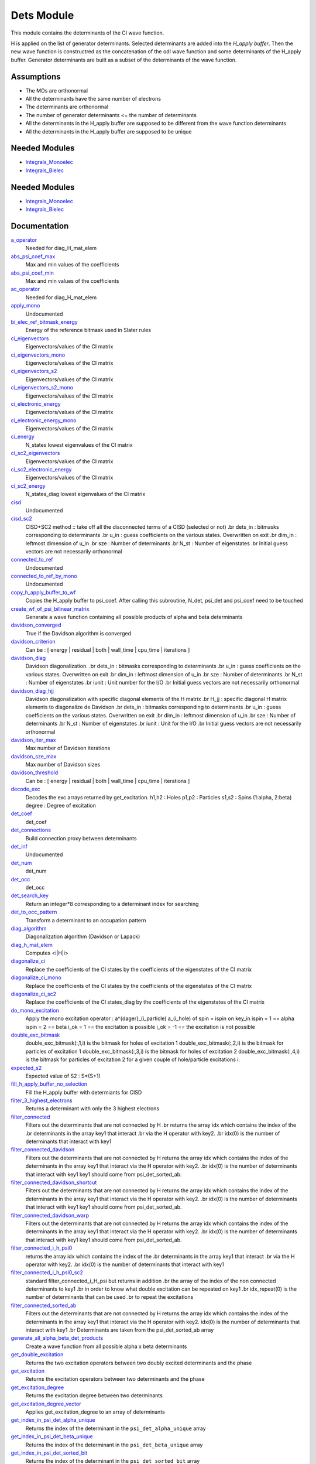 ===========
Dets Module
===========

This module contains the determinants of the CI wave function.

H is applied on the list of generator determinants. Selected determinants
are added into the *H_apply buffer*. Then the new wave function is
constructred as the concatenation of the odl wave function and
some determinants of the H_apply buffer. Generator determinants are built
as a subset of the determinants of the wave function.


Assumptions
===========

.. Do not edit this section. It was auto-generated from the
.. NEEDED_MODULES_CHILDREN file by the `update_README.py` script.

* The MOs are orthonormal
* All the determinants have the same number of electrons
* The determinants are orthonormal
* The number of generator determinants <= the number of determinants
* All the determinants in the H_apply buffer are supposed to be different from the 
  wave function determinants
* All the determinants in the H_apply buffer are supposed to be unique


Needed Modules
==============

.. Do not edit this section It was auto-generated
.. by the `update_README.py` script.

.. image:: tree_dependency.png

* `Integrals_Monoelec <http://github.com/LCPQ/quantum_package/tree/master/src/Integrals_Monoelec>`_
* `Integrals_Bielec <http://github.com/LCPQ/quantum_package/tree/master/src/Integrals_Bielec>`_

Needed Modules
==============
.. Do not edit this section It was auto-generated
.. by the `update_README.py` script.


.. image:: tree_dependency.png

* `Integrals_Monoelec <http://github.com/LCPQ/quantum_package/tree/master/src/Integrals_Monoelec>`_
* `Integrals_Bielec <http://github.com/LCPQ/quantum_package/tree/master/src/Integrals_Bielec>`_

Documentation
=============
.. Do not edit this section It was auto-generated
.. by the `update_README.py` script.


`a_operator <http://github.com/LCPQ/quantum_package/tree/master/src/Determinants/slater_rules.irp.f#L1155>`_
  Needed for diag_H_mat_elem


`abs_psi_coef_max <http://github.com/LCPQ/quantum_package/tree/master/src/Determinants/determinants.irp.f#L451>`_
  Max and min values of the coefficients


`abs_psi_coef_min <http://github.com/LCPQ/quantum_package/tree/master/src/Determinants/determinants.irp.f#L452>`_
  Max and min values of the coefficients


`ac_operator <http://github.com/LCPQ/quantum_package/tree/master/src/Determinants/slater_rules.irp.f#L1200>`_
  Needed for diag_H_mat_elem


`apply_mono <http://github.com/LCPQ/quantum_package/tree/master/src/Determinants/excitations_utils.irp.f#L1>`_
  Undocumented


`bi_elec_ref_bitmask_energy <http://github.com/LCPQ/quantum_package/tree/master/src/Determinants/ref_bitmask.irp.f#L5>`_
  Energy of the reference bitmask used in Slater rules


`ci_eigenvectors <http://github.com/LCPQ/quantum_package/tree/master/src/Determinants/diagonalize_CI.irp.f#L37>`_
  Eigenvectors/values of the CI matrix


`ci_eigenvectors_mono <http://github.com/LCPQ/quantum_package/tree/master/src/Determinants/diagonalize_CI_mono.irp.f#L2>`_
  Eigenvectors/values of the CI matrix


`ci_eigenvectors_s2 <http://github.com/LCPQ/quantum_package/tree/master/src/Determinants/diagonalize_CI.irp.f#L38>`_
  Eigenvectors/values of the CI matrix


`ci_eigenvectors_s2_mono <http://github.com/LCPQ/quantum_package/tree/master/src/Determinants/diagonalize_CI_mono.irp.f#L3>`_
  Eigenvectors/values of the CI matrix


`ci_electronic_energy <http://github.com/LCPQ/quantum_package/tree/master/src/Determinants/diagonalize_CI.irp.f#L36>`_
  Eigenvectors/values of the CI matrix


`ci_electronic_energy_mono <http://github.com/LCPQ/quantum_package/tree/master/src/Determinants/diagonalize_CI_mono.irp.f#L1>`_
  Eigenvectors/values of the CI matrix


`ci_energy <http://github.com/LCPQ/quantum_package/tree/master/src/Determinants/diagonalize_CI.irp.f#L18>`_
  N_states lowest eigenvalues of the CI matrix


`ci_sc2_eigenvectors <http://github.com/LCPQ/quantum_package/tree/master/src/Determinants/diagonalize_CI_SC2.irp.f#L27>`_
  Eigenvectors/values of the CI matrix


`ci_sc2_electronic_energy <http://github.com/LCPQ/quantum_package/tree/master/src/Determinants/diagonalize_CI_SC2.irp.f#L26>`_
  Eigenvectors/values of the CI matrix


`ci_sc2_energy <http://github.com/LCPQ/quantum_package/tree/master/src/Determinants/diagonalize_CI_SC2.irp.f#L1>`_
  N_states_diag lowest eigenvalues of the CI matrix


`cisd <http://github.com/LCPQ/quantum_package/tree/master/src/Determinants/truncate_wf.irp.f#L1>`_
  Undocumented


`cisd_sc2 <http://github.com/LCPQ/quantum_package/tree/master/src/Determinants/SC2.irp.f#L1>`_
  CISD+SC2 method              :: take off all the disconnected terms of a CISD (selected or not)
  .br
  dets_in : bitmasks corresponding to determinants
  .br
  u_in : guess coefficients on the various states. Overwritten
  on exit
  .br
  dim_in : leftmost dimension of u_in
  .br
  sze : Number of determinants
  .br
  N_st : Number of eigenstates
  .br
  Initial guess vectors are not necessarily orthonormal


`connected_to_ref <http://github.com/LCPQ/quantum_package/tree/master/src/Determinants/connected_to_ref.irp.f#L157>`_
  Undocumented


`connected_to_ref_by_mono <http://github.com/LCPQ/quantum_package/tree/master/src/Determinants/connected_to_ref.irp.f#L255>`_
  Undocumented


`copy_h_apply_buffer_to_wf <http://github.com/LCPQ/quantum_package/tree/master/src/Determinants/H_apply.irp.f#L103>`_
  Copies the H_apply buffer to psi_coef.
  After calling this subroutine, N_det, psi_det and psi_coef need to be touched


`create_wf_of_psi_bilinear_matrix <http://github.com/LCPQ/quantum_package/tree/master/src/Determinants/spindeterminants.irp.f#L417>`_
  Generate a wave function containing all possible products
  of alpha and beta determinants


`davidson_converged <http://github.com/LCPQ/quantum_package/tree/master/src/Determinants/davidson.irp.f#L491>`_
  True if the Davidson algorithm is converged


`davidson_criterion <http://github.com/LCPQ/quantum_package/tree/master/src/Determinants/davidson.irp.f#L481>`_
  Can be : [  energy  | residual | both | wall_time | cpu_time | iterations ]


`davidson_diag <http://github.com/LCPQ/quantum_package/tree/master/src/Determinants/davidson.irp.f#L18>`_
  Davidson diagonalization.
  .br
  dets_in : bitmasks corresponding to determinants
  .br
  u_in : guess coefficients on the various states. Overwritten
  on exit
  .br
  dim_in : leftmost dimension of u_in
  .br
  sze : Number of determinants
  .br
  N_st : Number of eigenstates
  .br
  iunit : Unit number for the I/O
  .br
  Initial guess vectors are not necessarily orthonormal


`davidson_diag_hjj <http://github.com/LCPQ/quantum_package/tree/master/src/Determinants/davidson.irp.f#L168>`_
  Davidson diagonalization with specific diagonal elements of the H matrix
  .br
  H_jj : specific diagonal H matrix elements to diagonalize de Davidson
  .br
  dets_in : bitmasks corresponding to determinants
  .br
  u_in : guess coefficients on the various states. Overwritten
  on exit
  .br
  dim_in : leftmost dimension of u_in
  .br
  sze : Number of determinants
  .br
  N_st : Number of eigenstates
  .br
  iunit : Unit for the I/O
  .br
  Initial guess vectors are not necessarily orthonormal


`davidson_iter_max <http://github.com/LCPQ/quantum_package/tree/master/src/Determinants/davidson.irp.f#L1>`_
  Max number of Davidson iterations


`davidson_sze_max <http://github.com/LCPQ/quantum_package/tree/master/src/Determinants/davidson.irp.f#L9>`_
  Max number of Davidson sizes


`davidson_threshold <http://github.com/LCPQ/quantum_package/tree/master/src/Determinants/davidson.irp.f#L482>`_
  Can be : [  energy  | residual | both | wall_time | cpu_time | iterations ]


`decode_exc <http://github.com/LCPQ/quantum_package/tree/master/src/Determinants/slater_rules.irp.f#L76>`_
  Decodes the exc arrays returned by get_excitation.
  h1,h2 : Holes
  p1,p2 : Particles
  s1,s2 : Spins (1:alpha, 2:beta)
  degree : Degree of excitation


`det_coef <http://github.com/LCPQ/quantum_package/tree/master/src/Determinants/ezfio_interface.irp.f#L138>`_
  det_coef


`det_connections <http://github.com/LCPQ/quantum_package/tree/master/src/Determinants/slater_rules.irp.f#L1356>`_
  Build connection proxy between determinants


`det_inf <http://github.com/LCPQ/quantum_package/tree/master/src/Determinants/davidson.irp.f#L69>`_
  Undocumented


`det_num <http://github.com/LCPQ/quantum_package/tree/master/src/Determinants/ezfio_interface.irp.f#L248>`_
  det_num


`det_occ <http://github.com/LCPQ/quantum_package/tree/master/src/Determinants/ezfio_interface.irp.f#L226>`_
  det_occ


`det_search_key <http://github.com/LCPQ/quantum_package/tree/master/src/Determinants/connected_to_ref.irp.f#L1>`_
  Return an integer*8 corresponding to a determinant index for searching


`det_to_occ_pattern <http://github.com/LCPQ/quantum_package/tree/master/src/Determinants/occ_pattern.irp.f#L2>`_
  Transform a determinant to an occupation pattern


`diag_algorithm <http://github.com/LCPQ/quantum_package/tree/master/src/Determinants/diagonalize_CI.irp.f#L1>`_
  Diagonalization algorithm (Davidson or Lapack)


`diag_h_mat_elem <http://github.com/LCPQ/quantum_package/tree/master/src/Determinants/slater_rules.irp.f#L1093>`_
  Computes <i|H|i>


`diagonalize_ci <http://github.com/LCPQ/quantum_package/tree/master/src/Determinants/diagonalize_CI.irp.f#L105>`_
  Replace the coefficients of the CI states by the coefficients of the
  eigenstates of the CI matrix


`diagonalize_ci_mono <http://github.com/LCPQ/quantum_package/tree/master/src/Determinants/diagonalize_CI_mono.irp.f#L73>`_
  Replace the coefficients of the CI states by the coefficients of the
  eigenstates of the CI matrix


`diagonalize_ci_sc2 <http://github.com/LCPQ/quantum_package/tree/master/src/Determinants/diagonalize_CI_SC2.irp.f#L45>`_
  Replace the coefficients of the CI states_diag by the coefficients of the
  eigenstates of the CI matrix


`do_mono_excitation <http://github.com/LCPQ/quantum_package/tree/master/src/Determinants/create_excitations.irp.f#L1>`_
  Apply the mono excitation operator : a^{dager}_(i_particle) a_(i_hole) of spin = ispin
  on key_in
  ispin = 1  == alpha
  ispin = 2  == beta
  i_ok = 1  == the excitation is possible
  i_ok = -1 == the excitation is not possible


`double_exc_bitmask <http://github.com/LCPQ/quantum_package/tree/master/src/Determinants/determinants_bitmasks.irp.f#L40>`_
  double_exc_bitmask(:,1,i) is the bitmask for holes of excitation 1
  double_exc_bitmask(:,2,i) is the bitmask for particles of excitation 1
  double_exc_bitmask(:,3,i) is the bitmask for holes of excitation 2
  double_exc_bitmask(:,4,i) is the bitmask for particles of excitation 2
  for a given couple of hole/particle excitations i.


`expected_s2 <http://github.com/LCPQ/quantum_package/tree/master/src/Determinants/s2.irp.f#L48>`_
  Expected value of S2 : S*(S+1)


`fill_h_apply_buffer_no_selection <http://github.com/LCPQ/quantum_package/tree/master/src/Determinants/H_apply.irp.f#L258>`_
  Fill the H_apply buffer with determiants for CISD


`filter_3_highest_electrons <http://github.com/LCPQ/quantum_package/tree/master/src/Determinants/determinants.irp.f#L423>`_
  Returns a determinant with only the 3 highest electrons


`filter_connected <http://github.com/LCPQ/quantum_package/tree/master/src/Determinants/filter_connected.irp.f#L2>`_
  Filters out the determinants that are not connected by H
  .br
  returns the array idx which contains the index of the
  .br
  determinants in the array key1 that interact
  .br
  via the H operator with key2.
  .br
  idx(0) is the number of determinants that interact with key1


`filter_connected_davidson <http://github.com/LCPQ/quantum_package/tree/master/src/Determinants/filter_connected.irp.f#L318>`_
  Filters out the determinants that are not connected by H
  returns the array idx which contains the index of the
  determinants in the array key1 that interact
  via the H operator with key2.
  .br
  idx(0) is the number of determinants that interact with key1
  key1 should come from psi_det_sorted_ab.


`filter_connected_davidson_shortcut <http://github.com/LCPQ/quantum_package/tree/master/src/Determinants/filter_connected.irp.f#L253>`_
  Filters out the determinants that are not connected by H
  returns the array idx which contains the index of the
  determinants in the array key1 that interact
  via the H operator with key2.
  .br
  idx(0) is the number of determinants that interact with key1
  key1 should come from psi_det_sorted_ab.


`filter_connected_davidson_warp <http://github.com/LCPQ/quantum_package/tree/master/src/Determinants/filter_connected.irp.f#L161>`_
  Filters out the determinants that are not connected by H
  returns the array idx which contains the index of the
  determinants in the array key1 that interact
  via the H operator with key2.
  .br
  idx(0) is the number of determinants that interact with key1
  key1 should come from psi_det_sorted_ab.


`filter_connected_i_h_psi0 <http://github.com/LCPQ/quantum_package/tree/master/src/Determinants/filter_connected.irp.f#L448>`_
  returns the array idx which contains the index of the
  .br
  determinants in the array key1 that interact
  .br
  via the H operator with key2.
  .br
  idx(0) is the number of determinants that interact with key1


`filter_connected_i_h_psi0_sc2 <http://github.com/LCPQ/quantum_package/tree/master/src/Determinants/filter_connected.irp.f#L547>`_
  standard filter_connected_i_H_psi but returns in addition
  .br
  the array of the index of the non connected determinants to key1
  .br
  in order to know what double excitation can be repeated on key1
  .br
  idx_repeat(0) is the number of determinants that can be used
  .br
  to repeat the excitations


`filter_connected_sorted_ab <http://github.com/LCPQ/quantum_package/tree/master/src/Determinants/filter_connected.irp.f#L101>`_
  Filters out the determinants that are not connected by H
  returns the array idx which contains the index of the
  determinants in the array key1 that interact
  via the H operator with key2.
  idx(0) is the number of determinants that interact with key1
  .br
  Determinants are taken from the psi_det_sorted_ab array


`generate_all_alpha_beta_det_products <http://github.com/LCPQ/quantum_package/tree/master/src/Determinants/spindeterminants.irp.f#L472>`_
  Create a wave function from all possible alpha x beta determinants


`get_double_excitation <http://github.com/LCPQ/quantum_package/tree/master/src/Determinants/slater_rules.irp.f#L187>`_
  Returns the two excitation operators between two doubly excited determinants and the phase


`get_excitation <http://github.com/LCPQ/quantum_package/tree/master/src/Determinants/slater_rules.irp.f#L30>`_
  Returns the excitation operators between two determinants and the phase


`get_excitation_degree <http://github.com/LCPQ/quantum_package/tree/master/src/Determinants/slater_rules.irp.f#L1>`_
  Returns the excitation degree between two determinants


`get_excitation_degree_vector <http://github.com/LCPQ/quantum_package/tree/master/src/Determinants/slater_rules.irp.f#L998>`_
  Applies get_excitation_degree to an array of determinants


`get_index_in_psi_det_alpha_unique <http://github.com/LCPQ/quantum_package/tree/master/src/Determinants/spindeterminants.irp.f#L141>`_
  Returns the index of the determinant in the ``psi_det_alpha_unique`` array


`get_index_in_psi_det_beta_unique <http://github.com/LCPQ/quantum_package/tree/master/src/Determinants/spindeterminants.irp.f#L223>`_
  Returns the index of the determinant in the ``psi_det_beta_unique`` array


`get_index_in_psi_det_sorted_bit <http://github.com/LCPQ/quantum_package/tree/master/src/Determinants/connected_to_ref.irp.f#L50>`_
  Returns the index of the determinant in the ``psi_det_sorted_bit`` array


`get_mono_excitation <http://github.com/LCPQ/quantum_package/tree/master/src/Determinants/slater_rules.irp.f#L320>`_
  Returns the excitation operator between two singly excited determinants and the phase


`get_occ_from_key <http://github.com/LCPQ/quantum_package/tree/master/src/Determinants/slater_rules.irp.f#L1248>`_
  Returns a list of occupation numbers from a bitstring


`get_s2 <http://github.com/LCPQ/quantum_package/tree/master/src/Determinants/s2.irp.f#L1>`_
  Returns <S^2>


`get_s2_u0 <http://github.com/LCPQ/quantum_package/tree/master/src/Determinants/s2.irp.f#L109>`_
  Undocumented


`get_s2_u0_old <http://github.com/LCPQ/quantum_package/tree/master/src/Determinants/s2.irp.f#L82>`_
  Undocumented


`h_apply_buffer_allocated <http://github.com/LCPQ/quantum_package/tree/master/src/Determinants/H_apply.irp.f#L15>`_
  Buffer of determinants/coefficients/perturbative energy for H_apply.
  Uninitialized. Filled by H_apply subroutines.


`h_apply_buffer_lock <http://github.com/LCPQ/quantum_package/tree/master/src/Determinants/H_apply.irp.f#L16>`_
  Buffer of determinants/coefficients/perturbative energy for H_apply.
  Uninitialized. Filled by H_apply subroutines.


`h_matrix_all_dets <http://github.com/LCPQ/quantum_package/tree/master/src/Determinants/utils.irp.f#L1>`_
  H matrix on the basis of the slater determinants defined by psi_det


`h_matrix_cas <http://github.com/LCPQ/quantum_package/tree/master/src/Determinants/psi_cas.irp.f#L115>`_
  Undocumented


`h_u_0 <http://github.com/LCPQ/quantum_package/tree/master/src/Determinants/slater_rules.irp.f#L1264>`_
  Computes v_0 = H|u_0>
  .br
  n : number of determinants
  .br
  H_jj : array of <j|H|j>


`i_h_j <http://github.com/LCPQ/quantum_package/tree/master/src/Determinants/slater_rules.irp.f#L401>`_
  Returns <i|H|j> where i and j are determinants


`i_h_j_phase_out <http://github.com/LCPQ/quantum_package/tree/master/src/Determinants/slater_rules.irp.f#L537>`_
  Returns <i|H|j> where i and j are determinants


`i_h_j_verbose <http://github.com/LCPQ/quantum_package/tree/master/src/Determinants/slater_rules.irp.f#L673>`_
  Returns <i|H|j> where i and j are determinants


`i_h_psi <http://github.com/LCPQ/quantum_package/tree/master/src/Determinants/slater_rules.irp.f#L812>`_
  <key|H|psi> for the various Nstates


`i_h_psi_sc2 <http://github.com/LCPQ/quantum_package/tree/master/src/Determinants/slater_rules.irp.f#L895>`_
  <key|H|psi> for the various Nstate
  .br
  returns in addition
  .br
  the array of the index of the non connected determinants to key1
  .br
  in order to know what double excitation can be repeated on key1
  .br
  idx_repeat(0) is the number of determinants that can be used
  .br
  to repeat the excitations


`i_h_psi_sc2_verbose <http://github.com/LCPQ/quantum_package/tree/master/src/Determinants/slater_rules.irp.f#L942>`_
  <key|H|psi> for the various Nstate
  .br
  returns in addition
  .br
  the array of the index of the non connected determinants to key1
  .br
  in order to know what double excitation can be repeated on key1
  .br
  idx_repeat(0) is the number of determinants that can be used
  .br
  to repeat the excitations


`i_h_psi_sec_ord <http://github.com/LCPQ/quantum_package/tree/master/src/Determinants/slater_rules.irp.f#L848>`_
  <key|H|psi> for the various Nstates


`idx_cas <http://github.com/LCPQ/quantum_package/tree/master/src/Determinants/psi_cas.irp.f#L5>`_
  CAS wave function, defined from the application of the CAS bitmask on the
  determinants. idx_cas gives the indice of the CAS determinant in psi_det.


`idx_non_cas <http://github.com/LCPQ/quantum_package/tree/master/src/Determinants/psi_cas.irp.f#L65>`_
  Set of determinants which are not part of the CAS, defined from the application
  of the CAS bitmask on the determinants.
  idx_non_cas gives the indice of the determinant in psi_det.


`int_of_3_highest_electrons <http://github.com/LCPQ/quantum_package/tree/master/src/Determinants/determinants.irp.f#L388>`_
  Returns an integer*8 as :
  .br
  |_<--- 21 bits ---><--- 21 bits ---><--- 21 bits --->|
  .br
  |0<---   i1    ---><---   i2    ---><---   i3    --->|
  .br
  It encodes the value of the indices of the 3 highest MOs
  in descending order
  .br


`is_in_wavefunction <http://github.com/LCPQ/quantum_package/tree/master/src/Determinants/connected_to_ref.irp.f#L36>`_
  True if the determinant ``det`` is in the wave function


`kinetic_ref_bitmask_energy <http://github.com/LCPQ/quantum_package/tree/master/src/Determinants/ref_bitmask.irp.f#L3>`_
  Energy of the reference bitmask used in Slater rules


`make_s2_eigenfunction <http://github.com/LCPQ/quantum_package/tree/master/src/Determinants/occ_pattern.irp.f#L251>`_
  Undocumented


`max_degree_exc <http://github.com/LCPQ/quantum_package/tree/master/src/Determinants/determinants.irp.f#L32>`_
  Maximum degree of excitation in the wf


`mono_elec_ref_bitmask_energy <http://github.com/LCPQ/quantum_package/tree/master/src/Determinants/ref_bitmask.irp.f#L2>`_
  Energy of the reference bitmask used in Slater rules


`n_con_int <http://github.com/LCPQ/quantum_package/tree/master/src/Determinants/slater_rules.irp.f#L1348>`_
  Number of integers to represent the connections between determinants


`n_det <http://github.com/LCPQ/quantum_package/tree/master/src/Determinants/determinants.irp.f#L3>`_
  Number of determinants in the wave function


`n_det_alpha_unique <http://github.com/LCPQ/quantum_package/tree/master/src/Determinants/spindeterminants.irp.f_template_136#L4>`_
  Unique alpha determinants


`n_det_beta_unique <http://github.com/LCPQ/quantum_package/tree/master/src/Determinants/spindeterminants.irp.f_template_136#L80>`_
  Unique beta determinants


`n_det_cas <http://github.com/LCPQ/quantum_package/tree/master/src/Determinants/psi_cas.irp.f#L6>`_
  CAS wave function, defined from the application of the CAS bitmask on the
  determinants. idx_cas gives the indice of the CAS determinant in psi_det.


`n_det_max <http://github.com/LCPQ/quantum_package/tree/master/src/Determinants/ezfio_interface.irp.f#L50>`_
  Max number of determinants in the wave function


`n_det_max_jacobi <http://github.com/LCPQ/quantum_package/tree/master/src/Determinants/ezfio_interface.irp.f#L94>`_
  Maximum number of determinants diagonalized by Jacobi


`n_det_max_property <http://github.com/LCPQ/quantum_package/tree/master/src/Determinants/ezfio_interface.irp.f#L292>`_
  Max number of determinants in the wave function when you select for a given property


`n_det_non_cas <http://github.com/LCPQ/quantum_package/tree/master/src/Determinants/psi_cas.irp.f#L66>`_
  Set of determinants which are not part of the CAS, defined from the application
  of the CAS bitmask on the determinants.
  idx_non_cas gives the indice of the determinant in psi_det.


`n_double_exc_bitmasks <http://github.com/LCPQ/quantum_package/tree/master/src/Determinants/determinants_bitmasks.irp.f#L31>`_
  Number of double excitation bitmasks


`n_occ_pattern <http://github.com/LCPQ/quantum_package/tree/master/src/Determinants/occ_pattern.irp.f#L143>`_
  array of the occ_pattern present in the wf
  psi_occ_pattern(:,1,j) = jth occ_pattern of the wave function : represent all the single occupation
  psi_occ_pattern(:,2,j) = jth occ_pattern of the wave function : represent all the double occupation


`n_single_exc_bitmasks <http://github.com/LCPQ/quantum_package/tree/master/src/Determinants/determinants_bitmasks.irp.f#L8>`_
  Number of single excitation bitmasks


`n_states <http://github.com/LCPQ/quantum_package/tree/master/src/Determinants/ezfio_interface.irp.f#L72>`_
  Number of states to consider


`n_states_diag <http://github.com/LCPQ/quantum_package/tree/master/src/Determinants/options.irp.f#L1>`_
  Number of states to consider for the diagonalization


`nucl_elec_ref_bitmask_energy <http://github.com/LCPQ/quantum_package/tree/master/src/Determinants/ref_bitmask.irp.f#L4>`_
  Energy of the reference bitmask used in Slater rules


`occ_pattern_search_key <http://github.com/LCPQ/quantum_package/tree/master/src/Determinants/connected_to_ref.irp.f#L18>`_
  Return an integer*8 corresponding to a determinant index for searching


`occ_pattern_to_dets <http://github.com/LCPQ/quantum_package/tree/master/src/Determinants/occ_pattern.irp.f#L42>`_
  Generate all possible determinants for a give occ_pattern


`occ_pattern_to_dets_size <http://github.com/LCPQ/quantum_package/tree/master/src/Determinants/occ_pattern.irp.f#L20>`_
  Number of possible determinants for a given occ_pattern


`one_body_dm_mo <http://github.com/LCPQ/quantum_package/tree/master/src/Determinants/density_matrix.irp.f#L164>`_
  One-body density matrix


`one_body_dm_mo_alpha <http://github.com/LCPQ/quantum_package/tree/master/src/Determinants/density_matrix.irp.f#L1>`_
  Alpha and beta one-body density matrix for each state


`one_body_dm_mo_beta <http://github.com/LCPQ/quantum_package/tree/master/src/Determinants/density_matrix.irp.f#L2>`_
  Alpha and beta one-body density matrix for each state


`one_body_single_double_dm_mo_alpha <http://github.com/LCPQ/quantum_package/tree/master/src/Determinants/density_matrix.irp.f#L80>`_
  Alpha and beta one-body density matrix for each state


`one_body_single_double_dm_mo_beta <http://github.com/LCPQ/quantum_package/tree/master/src/Determinants/density_matrix.irp.f#L81>`_
  Alpha and beta one-body density matrix for each state


`one_body_spin_density_mo <http://github.com/LCPQ/quantum_package/tree/master/src/Determinants/density_matrix.irp.f#L172>`_
  rho(alpha) - rho(beta)


`only_single_double_dm <http://github.com/LCPQ/quantum_package/tree/master/src/Determinants/ezfio_interface.irp.f#L182>`_
  If true, The One body DM is calculated with ignoring the Double<->Doubles extra diag elements


`pouet <http://github.com/LCPQ/quantum_package/tree/master/src/Determinants/program_initial_determinants.irp.f#L1>`_
  Undocumented


`psi_average_norm_contrib <http://github.com/LCPQ/quantum_package/tree/master/src/Determinants/determinants.irp.f#L273>`_
  Contribution of determinants to the state-averaged density


`psi_average_norm_contrib_sorted <http://github.com/LCPQ/quantum_package/tree/master/src/Determinants/determinants.irp.f#L303>`_
  Wave function sorted by determinants contribution to the norm (state-averaged)


`psi_bilinear_matrix <http://github.com/LCPQ/quantum_package/tree/master/src/Determinants/spindeterminants.irp.f#L400>`_
  Coefficient matrix if the wave function is expressed in a bilinear form :
  D_a^t C D_b


`psi_bilinear_matrix_columns <http://github.com/LCPQ/quantum_package/tree/master/src/Determinants/spindeterminants.irp.f#L362>`_
  Sparse coefficient matrix if the wave function is expressed in a bilinear form :
  D_a^t C D_b


`psi_bilinear_matrix_rows <http://github.com/LCPQ/quantum_package/tree/master/src/Determinants/spindeterminants.irp.f#L361>`_
  Sparse coefficient matrix if the wave function is expressed in a bilinear form :
  D_a^t C D_b


`psi_bilinear_matrix_values <http://github.com/LCPQ/quantum_package/tree/master/src/Determinants/spindeterminants.irp.f#L360>`_
  Sparse coefficient matrix if the wave function is expressed in a bilinear form :
  D_a^t C D_b


`psi_cas <http://github.com/LCPQ/quantum_package/tree/master/src/Determinants/psi_cas.irp.f#L3>`_
  CAS wave function, defined from the application of the CAS bitmask on the
  determinants. idx_cas gives the indice of the CAS determinant in psi_det.


`psi_cas_coef <http://github.com/LCPQ/quantum_package/tree/master/src/Determinants/psi_cas.irp.f#L4>`_
  CAS wave function, defined from the application of the CAS bitmask on the
  determinants. idx_cas gives the indice of the CAS determinant in psi_det.


`psi_cas_coef_sorted_bit <http://github.com/LCPQ/quantum_package/tree/master/src/Determinants/psi_cas.irp.f#L50>`_
  CAS determinants sorted to accelerate the search of a random determinant in the wave
  function.


`psi_cas_energy <http://github.com/LCPQ/quantum_package/tree/master/src/Determinants/psi_cas.irp.f#L146>`_
  Undocumented


`psi_cas_energy_diagonalized <http://github.com/LCPQ/quantum_package/tree/master/src/Determinants/psi_cas.irp.f#L128>`_
  Undocumented


`psi_cas_sorted_bit <http://github.com/LCPQ/quantum_package/tree/master/src/Determinants/psi_cas.irp.f#L49>`_
  CAS determinants sorted to accelerate the search of a random determinant in the wave
  function.


`psi_coef <http://github.com/LCPQ/quantum_package/tree/master/src/Determinants/determinants.irp.f#L227>`_
  The wave function coefficients. Initialized with Hartree-Fock if the EZFIO file
  is empty


`psi_coef_cas_diagonalized <http://github.com/LCPQ/quantum_package/tree/master/src/Determinants/psi_cas.irp.f#L127>`_
  Undocumented


`psi_coef_max <http://github.com/LCPQ/quantum_package/tree/master/src/Determinants/determinants.irp.f#L449>`_
  Max and min values of the coefficients


`psi_coef_min <http://github.com/LCPQ/quantum_package/tree/master/src/Determinants/determinants.irp.f#L450>`_
  Max and min values of the coefficients


`psi_coef_sorted <http://github.com/LCPQ/quantum_package/tree/master/src/Determinants/determinants.irp.f#L302>`_
  Wave function sorted by determinants contribution to the norm (state-averaged)


`psi_coef_sorted_ab <http://github.com/LCPQ/quantum_package/tree/master/src/Determinants/determinants.irp.f#L468>`_
  Determinants on which we apply <i|H|j>.
  They are sorted by the 3 highest electrons in the alpha part,
  then by the 3 highest electrons in the beta part to accelerate
  the research of connected determinants.


`psi_coef_sorted_bit <http://github.com/LCPQ/quantum_package/tree/master/src/Determinants/determinants.irp.f#L333>`_
  Determinants on which we apply <i|H|psi> for perturbation.
  They are sorted by determinants interpreted as integers. Useful
  to accelerate the search of a random determinant in the wave
  function.


`psi_det <http://github.com/LCPQ/quantum_package/tree/master/src/Determinants/determinants.irp.f#L65>`_
  The wave function determinants. Initialized with Hartree-Fock if the EZFIO file
  is empty


`psi_det_alpha <http://github.com/LCPQ/quantum_package/tree/master/src/Determinants/spindeterminants.irp.f#L27>`_
  List of alpha determinants of psi_det


`psi_det_alpha_unique <http://github.com/LCPQ/quantum_package/tree/master/src/Determinants/spindeterminants.irp.f_template_136#L3>`_
  Unique alpha determinants


`psi_det_beta <http://github.com/LCPQ/quantum_package/tree/master/src/Determinants/spindeterminants.irp.f#L41>`_
  List of beta determinants of psi_det


`psi_det_beta_unique <http://github.com/LCPQ/quantum_package/tree/master/src/Determinants/spindeterminants.irp.f_template_136#L79>`_
  Unique beta determinants


`psi_det_size <http://github.com/LCPQ/quantum_package/tree/master/src/Determinants/determinants.irp.f#L47>`_
  Size of the psi_det/psi_coef arrays


`psi_det_sorted <http://github.com/LCPQ/quantum_package/tree/master/src/Determinants/determinants.irp.f#L301>`_
  Wave function sorted by determinants contribution to the norm (state-averaged)


`psi_det_sorted_ab <http://github.com/LCPQ/quantum_package/tree/master/src/Determinants/determinants.irp.f#L467>`_
  Determinants on which we apply <i|H|j>.
  They are sorted by the 3 highest electrons in the alpha part,
  then by the 3 highest electrons in the beta part to accelerate
  the research of connected determinants.


`psi_det_sorted_bit <http://github.com/LCPQ/quantum_package/tree/master/src/Determinants/determinants.irp.f#L332>`_
  Determinants on which we apply <i|H|psi> for perturbation.
  They are sorted by determinants interpreted as integers. Useful
  to accelerate the search of a random determinant in the wave
  function.


`psi_det_sorted_next_ab <http://github.com/LCPQ/quantum_package/tree/master/src/Determinants/determinants.irp.f#L469>`_
  Determinants on which we apply <i|H|j>.
  They are sorted by the 3 highest electrons in the alpha part,
  then by the 3 highest electrons in the beta part to accelerate
  the research of connected determinants.


`psi_non_cas <http://github.com/LCPQ/quantum_package/tree/master/src/Determinants/psi_cas.irp.f#L63>`_
  Set of determinants which are not part of the CAS, defined from the application
  of the CAS bitmask on the determinants.
  idx_non_cas gives the indice of the determinant in psi_det.


`psi_non_cas_coef <http://github.com/LCPQ/quantum_package/tree/master/src/Determinants/psi_cas.irp.f#L64>`_
  Set of determinants which are not part of the CAS, defined from the application
  of the CAS bitmask on the determinants.
  idx_non_cas gives the indice of the determinant in psi_det.


`psi_non_cas_coef_sorted_bit <http://github.com/LCPQ/quantum_package/tree/master/src/Determinants/psi_cas.irp.f#L103>`_
  CAS determinants sorted to accelerate the search of a random determinant in the wave
  function.


`psi_non_cas_sorted_bit <http://github.com/LCPQ/quantum_package/tree/master/src/Determinants/psi_cas.irp.f#L102>`_
  CAS determinants sorted to accelerate the search of a random determinant in the wave
  function.


`psi_occ_pattern <http://github.com/LCPQ/quantum_package/tree/master/src/Determinants/occ_pattern.irp.f#L142>`_
  array of the occ_pattern present in the wf
  psi_occ_pattern(:,1,j) = jth occ_pattern of the wave function : represent all the single occupation
  psi_occ_pattern(:,2,j) = jth occ_pattern of the wave function : represent all the double occupation


`put_gess <http://github.com/LCPQ/quantum_package/tree/master/src/Determinants/guess_triplet.irp.f#L1>`_
  Undocumented


`read_dets <http://github.com/LCPQ/quantum_package/tree/master/src/Determinants/determinants.irp.f#L598>`_
  Reads the determinants from the EZFIO file


`read_wf <http://github.com/LCPQ/quantum_package/tree/master/src/Determinants/ezfio_interface.irp.f#L160>`_
  If true, read the wave function from the EZFIO file


`rec_occ_pattern_to_dets <http://github.com/LCPQ/quantum_package/tree/master/src/Determinants/occ_pattern.irp.f#L102>`_
  Undocumented


`ref_bitmask_energy <http://github.com/LCPQ/quantum_package/tree/master/src/Determinants/ref_bitmask.irp.f#L1>`_
  Energy of the reference bitmask used in Slater rules


`remove_duplicates_in_psi_det <http://github.com/LCPQ/quantum_package/tree/master/src/Determinants/H_apply.irp.f#L190>`_
  Removes duplicate determinants in the wave function.


`resize_h_apply_buffer <http://github.com/LCPQ/quantum_package/tree/master/src/Determinants/H_apply.irp.f#L48>`_
  Resizes the H_apply buffer of proc iproc. The buffer lock should
  be set before calling this function.


`routine <http://github.com/LCPQ/quantum_package/tree/master/src/Determinants/program_initial_determinants.irp.f#L7>`_
  Undocumented


`s2_eig <http://github.com/LCPQ/quantum_package/tree/master/src/Determinants/ezfio_interface.irp.f#L116>`_
  Force the wave function to be an eigenfunction of S^2


`s2_values <http://github.com/LCPQ/quantum_package/tree/master/src/Determinants/s2.irp.f#L67>`_
  array of the averaged values of the S^2 operator on the various states


`s_z <http://github.com/LCPQ/quantum_package/tree/master/src/Determinants/s2.irp.f#L36>`_
  z component of the Spin


`s_z2_sz <http://github.com/LCPQ/quantum_package/tree/master/src/Determinants/s2.irp.f#L37>`_
  z component of the Spin


`save_natorb <http://github.com/LCPQ/quantum_package/tree/master/src/Determinants/save_natorb.irp.f#L1>`_
  Undocumented


`save_natural_mos <http://github.com/LCPQ/quantum_package/tree/master/src/Determinants/density_matrix.irp.f#L196>`_
  Save natural orbitals, obtained by diagonalization of the one-body density matrix in the MO basis


`save_wavefunction <http://github.com/LCPQ/quantum_package/tree/master/src/Determinants/determinants.irp.f#L645>`_
  Save the wave function into the EZFIO file


`save_wavefunction_general <http://github.com/LCPQ/quantum_package/tree/master/src/Determinants/determinants.irp.f#L664>`_
  Save the wave function into the EZFIO file


`save_wavefunction_specified <http://github.com/LCPQ/quantum_package/tree/master/src/Determinants/determinants.irp.f#L752>`_
  Save the wave function into the EZFIO file


`save_wavefunction_unsorted <http://github.com/LCPQ/quantum_package/tree/master/src/Determinants/determinants.irp.f#L655>`_
  Save the wave function into the EZFIO file


`set_bite_to_integer <http://github.com/LCPQ/quantum_package/tree/master/src/Determinants/create_excitations.irp.f#L38>`_
  Undocumented


`set_natural_mos <http://github.com/LCPQ/quantum_package/tree/master/src/Determinants/density_matrix.irp.f#L180>`_
  Set natural orbitals, obtained by diagonalization of the one-body density matrix in the MO basis


`single_exc_bitmask <http://github.com/LCPQ/quantum_package/tree/master/src/Determinants/determinants_bitmasks.irp.f#L17>`_
  single_exc_bitmask(:,1,i) is the bitmask for holes
  single_exc_bitmask(:,2,i) is the bitmask for particles
  for a given couple of hole/particle excitations i.


`sort_dets_ab <http://github.com/LCPQ/quantum_package/tree/master/src/Determinants/davidson.irp.f#L124>`_
  Undocumented


`sort_dets_by_3_highest_electrons <http://github.com/LCPQ/quantum_package/tree/master/src/Determinants/determinants.irp.f#L489>`_
  Determinants on which we apply <i|H|j>.
  They are sorted by the 3 highest electrons in the alpha part,
  then by the 3 highest electrons in the beta part to accelerate
  the research of connected determinants.


`sort_dets_by_det_search_key <http://github.com/LCPQ/quantum_package/tree/master/src/Determinants/determinants.irp.f#L346>`_
  Determinants are sorted are sorted according to their det_search_key.
  Useful to accelerate the search of a random determinant in the wave
  function.


`spin_det_search_key <http://github.com/LCPQ/quantum_package/tree/master/src/Determinants/spindeterminants.irp.f#L9>`_
  Return an integer*8 corresponding to a determinant index for searching


`state_average_weight <http://github.com/LCPQ/quantum_package/tree/master/src/Determinants/density_matrix.irp.f#L207>`_
  Weights in the state-average calculation of the density matrix


`tamiser <http://github.com/LCPQ/quantum_package/tree/master/src/Determinants/davidson.irp.f#L91>`_
  Undocumented


`threshold_convergence_sc2 <http://github.com/LCPQ/quantum_package/tree/master/src/Determinants/diagonalize_CI_SC2.irp.f#L18>`_
  convergence of the correlation energy of SC2 iterations


`threshold_generators <http://github.com/LCPQ/quantum_package/tree/master/src/Determinants/ezfio_interface.irp.f#L270>`_
  Thresholds on generators (fraction of the norm)


`threshold_selectors <http://github.com/LCPQ/quantum_package/tree/master/src/Determinants/ezfio_interface.irp.f#L6>`_
  Thresholds on selectors (fraction of the norm)


`write_spindeterminants <http://github.com/LCPQ/quantum_package/tree/master/src/Determinants/spindeterminants.irp.f#L305>`_
  Undocumented

